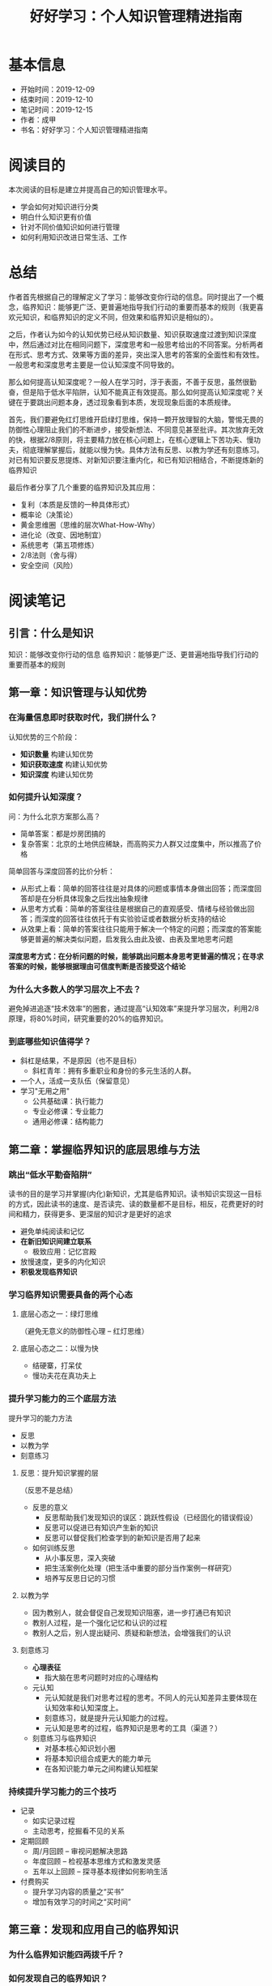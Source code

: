 #+TITLE: 好好学习：个人知识管理精进指南
* 基本信息
  - 开始时间：2019-12-09
  - 结束时间：2019-12-10
  - 笔记时间：2019-12-15
  - 作者：成甲
  - 书名：好好学习：个人知识管理精进指南
* 阅读目的
  本次阅读的目标是建立并提高自己的知识管理水平。
  - 学会如何对知识进行分类
  - 明白什么知识更有价值
  - 针对不同价值知识如何进行管理
  - 如何利用知识改进日常生活、工作
* 总结
  作者首先根据自己的理解定义了学习：能够改变你行动的信息。同时提出了一个概念，临界知识：能够更广泛、更普遍地指导我们行动的重要而基本的规则（我更喜欢元知识，和临界知识的定义不同，但效果和临界知识是相似的）。

  之后，作者认为如今的认知优势已经从知识数量、知识获取速度过渡到知识深度中，然后通过对比在相同问题下，深度思考和一般思考给出的不同答案。分析两者在形式、思考方式、效果等方面的差异，突出深入思考的答案的全面性和有效性。一般思考和深度思考主要是一位认知深度不同导致的。

  那么如何提高认知深度呢？一般人在学习时，浮于表面，不善于反思，虽然很勤奋，但是陷于低水平陷阱，认知不能真正有效提高。那么如何提高认知深度呢？关键在于要跳出问题本身，透过现象看到本质，发现现象后面的本质规律。

  首先，我们要避免红灯思维开启绿灯思维，保持一颗开放理智的大脑，警惕无畏的防御性心理阻止我们的不断进步，接受新想法、不同意见甚至批评。其次放弃无效的快，根据2/8原则，将主要精力放在核心问题上，在核心逻辑上下苦功夫、慢功夫，彻底理解掌握后，就能以慢为快。具体方法有反思、以教为学还有刻意练习。对已有知识要反思提炼、对新知识要注重内化，和已有知识相结合，不断提炼新的临界知识

  最后作者分享了几个重要的临界知识及其应用：
  - 复利（本质是反馈的一种具体形式）
  - 概率论（决策论）
  - 黄金思维圈（思维的层次What-How-Why）
  - 进化论（改变、因地制宜）
  - 系统思考（第五项修炼）
  - 2/8法则（舍与得）
  - 安全空间（风险）
* 阅读笔记
** 引言：什么是知识
   知识：能够改变你行动的信息
   临界知识：能够更广泛、更普遍地指导我们行动的重要而基本的规则
** 第一章：知识管理与认知优势
*** 在海量信息即时获取时代，我们拼什么？
    认知优势的三个阶段：
    - *知识数量* 构建认知优势
    - *知识获取速度* 构建认知优势
    - *知识深度* 构建认知优势
*** 如何提升认知深度？
    问：为什么北京方案那么高？
    - 简单答案：都是炒房团搞的
    - 复杂答案：北京的土地供应稀缺，而高购买力人群又过度集中，所以推高了价格

    简单回答与深度回答的比价分析：
    - 从形式上看：简单的回答往往是对具体的问题或事情本身做出回答；而深度回答却是在分析具体现象之后找出抽象规律
    - 从思考方式看：简单的答案往往是根据自己的直观感受、情绪与经验做出回答；而深度的回答往往依托于有实验验证或者数据分析支持的结论
    - 从效果上看：简单的答案往往只能用于解决一个特定的问题；而深度的答案能够更普遍的解决类似问题，启发我么由此及彼、由表及里地思考问题

    *深度思考方式：在分析问题的时候，能够跳出问题本身思考更普遍的情况；在寻求答案的时候，能够根据理由可信度判断是否接受这个结论*
*** 为什么大多数人的学习层次上不去？
    避免掉进追逐“技术效率”的圈套，通过提高“认知效率”来提升学习层次，利用2/8原理，将80%时间，研究重要的20%的临界知识。
*** 到底哪些知识值得学？
    - 斜杠是结果，不是原因（也不是目标）
      - 斜杠青年：拥有多重职业和身份的多元生活的人群。
    - 一个人，活成一支队伍（保留意见）
    - 学习"无用之用"
      - 公共基础课：执行能力
      - 专业必修课：专业能力
      - 通用必修课：结构能力
** 第二章：掌握临界知识的底层思维与方法
*** 跳出“低水平勤奋陷阱”
    读书的目的是学习并掌握(内化)新知识，尤其是临界知识。读书知识实现这一目标的方式，因此读书的速度、是否读完、读的数量都不是目标，相反，花费更好的时间和精力，获得更多、更深层的知识才是更好的追求
    - 避免单纯阅读和记忆
    - *在新旧知识间建立联系*
      - 极致应用：记忆宫殿
    - 放慢速度，更多的内化知识
    - *积极发现临界知识*
*** 学习临界知识需要具备的两个心态
**** 底层心态之一：绿灯思维
     （避免无意义的防御性心理 -- 红灯思维）
**** 底层心态之二：以慢为快
     - 结硬寨，打呆仗
     - 慢功夫花在真功夫上
*** 提升学习能力的三个底层方法
    提升学习的能力方法
     - 反思
     - 以教为学
     - 刻意练习
**** 反思：提升知识掌握的层
     （反思不是总结）
     - 反思的意义
       - 反思帮助我们发现知识的误区：跳跃性假设（已经固化的错误假设）
       - 反思可以促进已有知识产生新的知识
       - 反思可以督促我们检查学到的新知识是否用了起来
     - 如何训练反思
       - 从小事反思，深入突破
       - 把生活案例化处理（把生活中重要的部分当作案例一样研究）
       - 培养写反思日记的习惯
**** 以教为学
     - 因为教别人，就会督促自己发现知识阻塞，进一步打通已有知识
     - 教别人过程，是一个强化记忆和认识的过程
     - 教别人之后，别人提出疑问、质疑和新想法，会增强我们的认识
**** 刻意练习
     - *心理表征*
       - 指大脑在思考问题时对应的心理结构
     - 元认知
       - 元认知就是我们对思考过程的思考。不同人的元认知差异主要体现在认知效率和认知深度上。
       - 刻意练习，就是提升元认知能力的过程。
       - 元认知是思考的过程，临界知识是思考的工具（渠道？）
     - 刻意练习与临界知识
       - 对基本核心知识划小圈
       - 将基本知识组合成更大的能力单元
       - 在各知识能力单元之间构建认知框架
*** 持续提升学习能力的三个技巧
    - 记录
      - 如实记录过程
      - 主动思考，挖掘看不见的关系
    - 定期回顾
      - 周/月回顾 -- 审视问题解决思路
      - 年度回顾 -- 检视基本思维方式和激发灵感
      - 五年以上回顾 -- 探寻基本规律如何影响生活
    - 付费购买
      - 提升学习内容的质量之“买书”
      - 增加有效学习的时间之“买时间”
** 第三章：发现和应用自己的临界知识
*** 为什么临界知识能四两拨千斤？
*** 如何发现自己的临界知识？
    - 从自己感兴趣的领域入手，学习这个学科的重要知识
    - 找到最重要的知识和原理的出处
    - 尝试用更加基本的原理来解释这个知识
    - 没有解释的时候，想办法寻找或者自己创造一个假设，并验证
*** 天赋与学习临界知识的关系
*** 如何应用功能临界知识
    - 借助外部资源掌握临界知识
    - 可以练习掌握的临界知识
      - 抓住问题的本质进行练习
      - 大量地持续练习
**** 应激性反应与单因果思考方式
**** 结构性反应与系统化思考方式
     指我们在做选择时，不仅要根据接触到的 现象做出反应，还要思考导致这个现象的系统结构是什么
**** 解释问题的三个层次
     - 现象层次
     - 技术规律层次
     - 底层规律层次
*** 用临界知识构建自己的“能力圈”
**** 每个人都有能力圈
     能力圈：能力全是由你真正擅长并懂得的知识组成的，而且在这些领域里，你 比90%的人做的好
**** 要配得上自己的欲望
     *我们的重大角色都应在我们的能力圈中进行*
**** 做狙击手，而非敢死队
** 第四章：案例：核心临界知识及其应用
*** 复利效应
    （复利的本质是反馈）
*** 概率论
    - *为大概率坚持，为小概率备份*
    - 小概率下总有“幸运儿”，但你学不来
    - 概率不是固定值，而是动态值
*** 黄金思维圈
    由表及里的顺序是：
    - What: 现象、成果
    - How: 方法、措施
    - Why: 目的、理念
*** 进化论
    - 与鬼共舞（不知变通）
    - 拥抱变化
    - 位置比努力更重要
*** 系统思考
    - 高效的方法总是反直觉（针对拥有大量错误假设，或者说错误尝试的情况）
    - 思考“关系”，而非“人和事物”
    - 系统反馈
    - 系统思考：找到关键解
    - 培养系统思考的能力
      - 关注“关系”，而非“事物”
      - 分析系统结构
      - 独立思考，快速试错
      - 系统关键解有时在信息制高点
*** 二八法则
**** 人脉三个价值
    - 情感，提供情感慰藉
    - 信息，提供信息情报
    - 能力，分享资源能力
**** 人际关系的“结构洞”
**** 人脉蜂窝：从串联到并联
**** 人脉价值：分享资源与能力
*** 安全空间
    （风险意识）
    - 冗余：对系统发生极端情况
    - 精简：减少有风险的决策
    - 构建反脆弱的安全空间：不是对系统的结果进行应对，而是直接改变系统的性质
*** 临界知识的综合应用
** 结语：认知优势的未来
